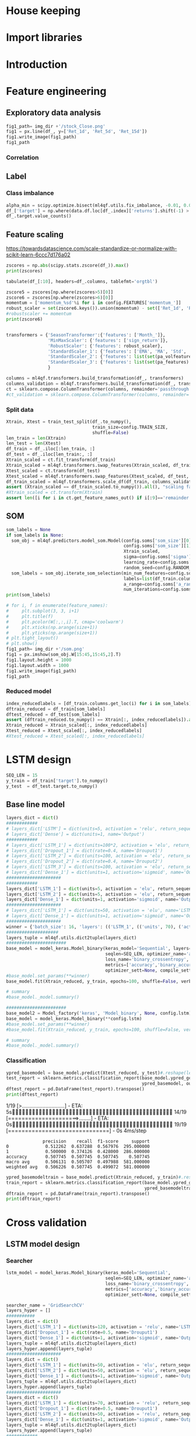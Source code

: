 #+PROPERTY: header-args :tangle ./airbus.py :mkdirp yes
* House keeping
#+begin_src elisp :results none :tangle no :exports none
  (add-to-list 'org-structure-template-alist
  '("sp" . "src python :session py1"))
  (add-to-list 'org-structure-template-alist
  '("se" . "src elisp"))

  (setq org-confirm-babel-evaluate nil)
#+end_src

#+begin_src emacs-lisp  :session py1 :results none :tangle nil :exports none
  (pyvenv-workon "qfpy")
  (require 'org-tempo)
#+end_src

#+begin_src python  :session py1 :results none :exports none
  ##############################################################################
  # Add ml4qf library to python path.                                          #
  #                                                                            #
  # Preferable to do export PYTHONPATH="$PYTHONPATH:{path}" from command line  #
  ##############################################################################

  import sys
  import pathlib
  file_path = sys.path[1]
  sys.path.append(file_path + "/../")
#+end_src

* Import libraries
#+BEGIN_SRC python :session py1 :results output silent :exports none

  ################################
  # Import libraries and modules #
  ################################

  import numpy as np
  import pathlib
  import yfinance as yf
  from tabulate import tabulate
  import yaml
  # from umap import UMAP
  # import matplotlib.pyplot as plt
  # from mpl_toolkits.mplot3d import Axes3D
  # import matplotlib
  # matplotlib.rcParams['figure.dpi'] = 80

  import minisom
  import umap
  from sklearn.model_selection import train_test_split
  import sklearn.metrics
  import scipy.optimize
  import sklearn.compose
  import sklearn.pipeline
  #from scikeras.wrappers import KerasClassifier
  import tensorflow.keras.utils
  import plotly.express as px
  import scipy.stats
  import pandas as pd
  import pandas_ta as ta
  import pickle
  import ml4qf
  import ml4qf.utils
  import ml4qf.predictors.model_som
  import ml4qf.collectors.financial_features
  import ml4qf.transformers
  import ml4qf.predictors.model_keras as model_keras
  import ml4qf.predictors.model_tuning
  from ml4qf.predictors.models import Model_factory  
  import config
  import importlib
  importlib.reload(config)

#+END_SRC

#+begin_src python :session py1 :results none :exports none
  #######################################
  # Set random seed for keras and numpy #
  #######################################
  tensorflow.keras.utils.set_random_seed(42)
#+end_src
* Introduction
* Feature engineering
:PROPERTIES:
:header-args: :exports none
:END:

#+begin_src python :session py1 :results none :exports none

  import pandas
  import matplotlib.pyplot as plt
  dataset = pandas.read_csv('../dataseries.csv', usecols=[1], engine='python')
  plt.plot(dataset)
  plt.show()
#+end_src

** Exploratory data analysis

#+begin_src python :session py1 :results file
  fig1_path= img_dir +'/stock_Close.png'
  fig1 = px.line(df_, y=['Ret_1d', 'Ret_5d', 'Ret_15d'])
  fig1.write_image(fig1_path)
  fig1_path
#+end_src

#+RESULTS:
[[file:./img/_EADSY_2003-10-05_2019-10-01/stock_Close.png]]

*** Correlation

#+begin_src python :session py1 :results file :exports none
  fig1_path= img_dir +'/correlation.png'
  df_corr = df_.corr().round(2)
  fig1 = px.imshow(np.abs(df_corr))
  fig1.layout.height = 600
  fig1.layout.width = 600
  fig1.write_image(fig1_path)
  fig1_path
#+end_src

#+RESULTS:
[[file:./img/_EADSY_2003-10-05_2019-10-01/correlation.png]]

** Label 
*** Class imbalance

#+begin_src python :session py1
  alpha_min = scipy.optimize.bisect(ml4qf.utils.fix_imbalance, -0.01, 0.01, args=(data, df_.index))
  df_['target'] = np.where(data.df.loc[df_.index]['returns'].shift(-1) > alpha_min, 1, 0)
  df_.target.value_counts()
#+end_src

#+RESULTS:
: 0    1487
: 1    1486
: Name: target, dtype: int64

** Feature scaling

https://towardsdatascience.com/scale-standardize-or-normalize-with-scikit-learn-6ccc7d176a02


#+begin_src python :session py1 :results output 
zscores = np.abs(scipy.stats.zscore(df_)).max()
print(zscores)
#+end_src

#+RESULTS:
#+begin_example
Month_               1.618382
momentum_1d          9.797553
momentum_2d          8.325245
momentum_5d          6.923864
momentum_8d          6.349095
                      ...    
THERMOl_20_2_0.5     3.453417
THERMOs_20_2_0.5     1.720094
TRUERANGE_1         11.346320
UI_14                5.719633
target               1.000336
Length: 177, dtype: float64
#+end_example

#+begin_src python :session py1 
tabulate(df_[:10], headers=df_.columns, tablefmt='orgtbl')
#+end_src

#+RESULTS:
#+begin_example
|                     |   Month_ |   momentum_1d |   momentum_2d |   momentum_5d |   momentum_8d |   momentum_15d |   momentum_23d |   momentum_30d |   momentum_40d |   momentum_65d |   momentum_75d |   OC_ |       HL_ |      Ret_1d |      Ret_5d |     Ret_15d |     Ret_20d |    Ret_25d |     Ret_30d |     Ret_40d |     Ret_50d |   Ret_60d |   Ret_75d |     Std_3d |     Std_8d |   Std_13d |   Std_18d |   Std_23d |   Std_28d |   Std_33d |   Std_38d |   Std_43d |   Std_48d |   Std_53d |   Std_58d |   Std_63d |   Std_68d |   Std_73d |   MA_5d |   MA_10d |   MA_18d |   MA_25d |   MA_35d |   MA_50d |   MA_60d |   MA_70d |   EMA_5d |   EMA_10d |   EMA_18d |   EMA_25d |   EMA_35d |   EMA_50d |   EMA_60d |   EMA_70d |   sign_return_1d |   sign_return_2d |   sign_return_3d |   sign_return_4d |   sign_return_5d |   sign_return_6d |   sign_return_7d |   sign_return_8d |   sign_return_9d |   volume_ |   VOLUME_EMA_5 |   VOLUME_EMA_10 |   VOLUME_EMA_15 |   VOLUME_EMA_20 |   VOLUME_EMA_30 |   CUMLOGRET_1 |   CUMLOGRET_10 |   CUMLOGRET_20 |   CUMLOGRET_35 |   CUMLOGRET_50 |   BIAS_SMA_5 |   BIAS_SMA_10 |   BIAS_SMA_15 |   BIAS_SMA_20 |   BIAS_SMA_35 |   BIAS_SMA_50 |   BIAS_SMA_60 |   BIAS_SMA_75 |   AROOND_5 |   AROONU_5 |   AROONOSC_5 |   AROOND_10 |   AROONU_10 |   AROONOSC_10 |   AROOND_15 |   AROONU_15 |   AROONOSC_15 |   AROOND_20 |   AROONU_20 |   AROONOSC_20 |   AROOND_35 |   AROONU_35 |   AROONOSC_35 |   AROOND_50 |   AROONU_50 |   AROONOSC_50 |   AROOND_60 |   AROONU_60 |   AROONOSC_60 |   AROOND_75 |   AROONU_75 |   AROONOSC_75 |   STOCHk_14_3_3 |   STOCHd_14_3_3 |   TRIX_5_9 |   TRIXs_5_9 |   TRIX_10_9 |   TRIXs_10_9 |   TRIX_15_9 |   TRIXs_15_9 |   TRIX_20_9 |   TRIXs_20_9 |   TRIX_35_9 |   TRIXs_35_9 |   TRIX_50_9 |   TRIXs_50_9 |   TRIX_60_9 |   TRIXs_60_9 |   TRIX_75_9 |   TRIXs_75_9 |   TSI_13_25_13 |   TSIs_13_25_13 |   EFI_13 |    MFI_5 |   MFI_10 |   MFI_15 |   MFI_20 |   MFI_35 |   MFI_50 |   MFI_60 |   MFI_75 |     CMF_5 |    CMF_10 |    CMF_15 |    CMF_20 |   CMF_35 |   CMF_50 |   CMF_60 |   CMF_75 |   OHLC4 |   ABER_ZG_5_15 |   ABER_SG_5_15 |   ABER_XG_5_15 |   ABER_ATR_5_15 |   ACCBL_20 |   ACCBM_20 |   ACCBU_20 |   ATRr_14 |   BBL_5_2.0 |   BBM_5_2.0 |   BBU_5_2.0 |   BBB_5_2.0 |   BBP_5_2.0 |   DCL_20_20 |   DCM_20_20 |   DCU_20_20 |     HWM |     HWU |     HWL |   KCLe_20_2 |   KCBe_20_2 |   KCUe_20_2 |   MASSI_9_25 |   NATR_14 |     PDIST |   RVI_14 |   THERMO_20_2_0.5 |   THERMOma_20_2_0.5 |   THERMOl_20_2_0.5 |   THERMOs_20_2_0.5 |   TRUERANGE_1 |   UI_14 |   target |
|---------------------+----------+---------------+---------------+---------------+---------------+----------------+----------------+----------------+----------------+----------------+----------------+-------+-----------+-------------+-------------+-------------+-------------+------------+-------------+-------------+-------------+-----------+-----------+------------+------------+-----------+-----------+-----------+-----------+-----------+-----------+-----------+-----------+-----------+-----------+-----------+-----------+-----------+---------+----------+----------+----------+----------+----------+----------+----------+----------+-----------+-----------+-----------+-----------+-----------+-----------+-----------+------------------+------------------+------------------+------------------+------------------+------------------+------------------+------------------+------------------+-----------+----------------+-----------------+-----------------+-----------------+-----------------+---------------+----------------+----------------+----------------+----------------+--------------+---------------+---------------+---------------+---------------+---------------+---------------+---------------+------------+------------+--------------+-------------+-------------+---------------+-------------+-------------+---------------+-------------+-------------+---------------+-------------+-------------+---------------+-------------+-------------+---------------+-------------+-------------+---------------+-------------+-------------+---------------+-----------------+-----------------+------------+-------------+-------------+--------------+-------------+--------------+-------------+--------------+-------------+--------------+-------------+--------------+-------------+--------------+-------------+--------------+----------------+-----------------+----------+----------+----------+----------+----------+----------+----------+----------+----------+-----------+-----------+-----------+-----------+----------+----------+----------+----------+---------+----------------+----------------+----------------+-----------------+------------+------------+------------+-----------+-------------+-------------+-------------+-------------+-------------+-------------+-------------+-------------+---------+---------+---------+-------------+-------------+-------------+--------------+-----------+-----------+----------+-------------------+---------------------+--------------------+--------------------+---------------+---------+----------|
| 2007-12-07 00:00:00 |       12 |     0.0250001 |     0.0374999 |    -0.0625    |    -0.0250001 |     -0.5125    |     -0.04      |     -0.9625    |     -0.2875    |         0.7125 |       1.05     |     0 | 0.0250001 |  0.00316958 | -0.00783699 | -0.0608309  | -0.0552239  | -0.0341776 | -0.108451   | -0.035061   |  0.0567612  |  0.118375 | 0.153005  | 0.011775   | 0.0148982  | 0.0128057 | 0.0183693 | 0.0252698 | 0.0258942 | 0.0247699 | 0.0242697 | 0.0237404 | 0.0228744 | 0.0224757 | 0.0218453 | 0.0212447 | 0.0210558 | 0.0210242 | 7.86458 |  7.91023 |  8.05145 |  8.07173 |  8.22118 |  8.14157 |  7.97992 |  7.87556 |  7.95143 |   8.02032 |   8.02981 |   7.99969 |   7.95597 |   7.91651 |   7.9051  |   7.90161 |                1 |                0 |                0 |                0 |                0 |                0 |                0 |                0 |                1 |     18800 |        54172.8 |         71748.7 |         92071.3 |        107586   |        123249   |    -0.0538178 |     -0.0538178 |     -0.0538178 |     -0.0538178 |     -0.0538178 |  0.00892572  |  -0.000157957 |  -0.00463352  |  -0.0186959   |   -0.0373502  |  -0.0296947   |   -0.010319   |    0.00915734 |         40 |          0 |          -40 |          70 |          30 |           -40 |     80      |      0      |      -80      |          85 |          20 |           -65 |     91.4286 |    17.1429  |      -74.2857 |           0 |          42 |            42 |     3.33333 |     51.6667 |       48.3333 |     0       |     61.3333 |       61.3333 |         30.6715 |         18.3196 | -0.219191  |  -0.331432  |  -0.263889  |    -0.24678  |  -0.132998  |   -0.064734  |  0.00291774 |  0.0746055   |   0.120718  |    0.142605  |   0.0727711 |    0.0727182 |   0.0389354 |    0.0347315 |   0.0137573 |   0.00933384 |       -9.41426 |        -4.49834 | 3641.84  |  74.7711 |  65.6168 |  52.6879 |  82.4752 |  79.6775 |  60.1079 |  60.2014 |  60.4244 | -0.321094 | -0.249897 | -0.314589 |  0.580214 | 0.510817 | 0.390488 | 0.391695 | 0.389698 | 7.91875 |        7.85433 |        8.01976 |        7.68891 |        0.165423 |    7.79273 |    8.06325 |    8.3496  |  0.164184 |     7.692   |      7.8425 |     7.993   |     3.83804 |    0.732559 |         7.7 |     8.13125 |      8.5625 | 7.54035 | 7.83858 | 7.24212 |     7.69287 |     8.00577 |     8.31867 |      25.1913 |   2.07499 | 0.0750003 |  51.2372 |         0.0599999 |            0.122232 |                  1 |                  0 |     0.0500002 | 7.28912 |        1 |
| 2007-12-10 00:00:00 |       12 |     0.2       |     0.225     |     0.275     |     0.0375004 |     -0.3625    |      0.0950003 |     -0.6875    |     -0.349999  |         0.9125 |       1.05     |     0 | 0.0625    |  0.0252765  |  0.0350877  | -0.0427729  | -0.0211162  | -0.0255255 | -0.078125   | -0.0413589  |  0.0587276  |  0.146643 | 0.148673  | 0.0132439  | 0.0164288  | 0.0144696 | 0.019091  | 0.0257655 | 0.026268  | 0.0247214 | 0.024215  | 0.0239262 | 0.0231452 | 0.0226969 | 0.0218244 | 0.0213545 | 0.0212552 | 0.0211948 | 7.8875  |  7.93182 |  8.04092 |  8.06865 |  8.21653 |  8.15382 |  7.99693 |  7.88665 |  7.97444 |   8.02801 |   8.03394 |   8.00387 |   7.9602  |   7.92028 |   7.90844 |   7.90454 |                1 |                1 |                1 |                0 |                0 |                0 |                0 |                1 |                1 |     99600 |        69315.2 |         76812.6 |         93012.4 |        106826   |        121723   |    -0.0288555 |     -0.0288555 |     -0.0288555 |     -0.0288555 |     -0.0288555 |  0.0272238   |   0.0220473   |   0.0236378   |   0.00720097  |   -0.0116006  |  -0.00626555  |    0.0125069  |    0.0328211  |         20 |        100 |           80 |          60 |          20 |           -40 |     73.3333 |      0      |      -73.3333 |          80 |          15 |           -65 |     88.5714 |    14.2857  |      -74.2857 |           2 |          40 |            38 |     1.66667 |     50      |       48.3333 |    14.6667  |     60      |       45.3333 |         53.1095 |         33.0457 | -0.0585858 |  -0.272784  |  -0.236644  |    -0.249083 |  -0.13621   |   -0.0817979 | -0.00847163 |  0.0567632   |   0.115162  |    0.137513  |   0.0722465 |    0.0729615 |   0.0395747 |    0.0359302 |   0.0146437 |   0.0105128  |       -7.47061 |        -4.92295 | 5967.29  |  85.9995 |  70.8138 |  61.274  |  84.9513 |  79.7498 |  60.6038 |  60.702  |  60.9106 | -0.251315 | -0.242499 | -0.3856   |  0.547336 | 0.497164 | 0.382892 | 0.384033 | 0.382429 | 8.11562 |        7.90517 |        8.07539 |        7.73494 |        0.170228 |    7.80626 |    8.0545  |    8.32876 |  0.169421 |     7.63511 |      7.8975 |     8.15989 |     6.64497 |    0.909691 |         7.7 |     8.13125 |      8.5625 | 7.6042  | 7.90942 | 7.29899 |     7.6876  |     8.01594 |     8.34427 |      24.9549 |   2.08839 | 0.325     |  54.714  |         0.2125    |            0.130829 |                  1 |                  1 |     0.2375    | 7.07451 |        0 |
| 2007-12-11 00:00:00 |       12 |    -0.0375004 |     0.1625    |     0.375     |     0.0124998 |      0.0749998 |      0.3375    |     -0.6425    |     -0.325     |         1.05   |       0.7625   |     0 | 0.125     | -0.00462254 |  0.0487013  |  0.00937498 | -0.0285715  |  0.015404  | -0.0737023  | -0.0386905  |  0.0470016  |  0.151515 | 0.104273  | 0.0155101  | 0.0165245  | 0.0136878 | 0.0186278 | 0.024603  | 0.0262742 | 0.0247125 | 0.0240331 | 0.0237984 | 0.0231519 | 0.0222704 | 0.0218414 | 0.0212241 | 0.0209098 | 0.0208278 | 7.92708 |  7.95    |  8.02184 |  8.05904 |  8.20403 |  8.16191 |  8.01332 |  7.89722 |  7.98881 |   8.03192 |   8.036   |   8.00651 |   7.9633  |   7.92325 |   7.91113 |   7.90691 |                0 |                0 |                0 |                0 |                0 |                0 |                0 |                1 |                0 |     15600 |        51410.1 |         65683   |         83335.8 |         98137.7 |        114877   |    -0.0334887 |     -0.0334887 |     -0.0334887 |     -0.0334887 |     -0.0334887 |  0.0128567   |   0.0155636   |   0.0182636   |   0.0040254   |   -0.0149264  |  -0.0117368   |    0.00560396 |    0.026718   |          0 |        100 |          100 |          50 |         100 |            50 |     66.6667 |    100      |       33.3333 |          75 |          10 |           -65 |     85.7143 |    11.4286  |      -74.2857 |           0 |          38 |            38 |     0       |     48.3333 |       48.3333 |    13.3333  |     58.6667 |       45.3333 |         70.045  |         51.2753 |  0.0721845 |  -0.214838  |  -0.201876  |    -0.245744 |  -0.134492  |   -0.095806  | -0.0170906  |  0.0403463   |   0.109933  |    0.132256  |   0.071698  |    0.0730003 |   0.0401681 |    0.0369841 |   0.0155013 |   0.0116177  |       -6.17579 |        -5.10193 | 5031.25  | 100      |  64.0353 |  66.3585 |  84.7415 |  80.1049 |  60.5963 |  60.7153 |  60.9089 | -0.169189 | -0.266223 | -0.346821 |  0.547772 | 0.493852 | 0.379953 | 0.381331 | 0.37968  | 8.10625 |        7.9835  |        8.15071 |        7.81629 |        0.167213 |    7.79442 |    8.04262 |    8.32317 |  0.166248 |     7.77163 |      7.9725 |     8.17337 |     5.03915 |    0.755136 |         7.7 |     8.13125 |      8.5625 | 7.65866 | 7.97122 | 7.34611 |     7.70069 |     8.02156 |     8.34244 |      24.8445 |   2.0588  | 0.2875    |  50.2934 |         0.0500002 |            0.123131 |                  1 |                  0 |     0.125     | 6.80134 |        1 |
| 2007-12-12 00:00:00 |       12 |     0.1       |     0.0625    |     0.3       |     0.2       |      0.2375    |     -0.2       |     -0.3875    |      0.0124998 |         1.025  |       0.8      |     0 | 0.0874996 |  0.0123839  |  0.0380953  |  0.0299213  | -0.0311111  |  0.0196446 | -0.0452555  |  0.00153137 |  0.0599676  |  0.135811 | 0.108475  | 0.0149966  | 0.0163226  | 0.0138938 | 0.0186689 | 0.0175406 | 0.0251841 | 0.02449   | 0.0241156 | 0.0237786 | 0.0232062 | 0.0222887 | 0.0217643 | 0.0212532 | 0.020938  | 0.020665  | 8.00625 |  7.97159 |  8.00145 |  8.0676  |  8.19674 |  8.17098 |  8.03238 |  7.90722 |  8.01541 |   8.04385 |   8.04295 |   8.01275 |   7.96903 |   7.92809 |   7.91538 |   7.91063 |                0 |                0 |                1 |                1 |                0 |                0 |                0 |                0 |                0 |     64000 |        55606.8 |         65377   |         80918.9 |         94886.5 |        111594   |    -0.0211808 |     -0.0211808 |     -0.0211808 |     -0.0211808 |     -0.0211808 |  0.0177405   |   0.0268488   |   0.0288196   |   0.0181207   |   -0.00102993 |  -0.000629546 |    0.015996   |    0.038025   |          0 |        100 |          100 |          40 |         100 |            60 |     60      |    100      |       40      |          70 |           5 |           -65 |     82.8571 |     8.57143 |      -74.2857 |           4 |          36 |            32 |     3.33333 |     46.6667 |       43.3333 |    12       |     57.3333 |       45.3333 |         82.8779 |         68.6775 |  0.203962  |  -0.158245  |  -0.157286  |    -0.237187 |  -0.126872  |   -0.106686  | -0.0223603  |  0.0254984   |   0.105224  |    0.126913  |   0.071204  |    0.0728631 |   0.0407623 |    0.0379082 |   0.0163536 |   0.0126547  |       -4.19726 |        -4.97269 | 5226.79  | 100      |  64.9895 |  72.648  |  56.3282 |  80.1252 |  60.9167 |  60.9992 |  61.1879 | -0.480324 | -0.377189 | -0.35633  | -0.352348 | 0.485628 | 0.368541 | 0.369302 | 0.367792 | 8.19688 |        8.05017 |        8.21873 |        7.8816  |        0.168565 |    7.78753 |    8.0295  |    8.31316 |  0.167766 |     7.80634 |      8.0325 |     8.25866 |     5.63122 |    0.815037 |         7.7 |     8.13125 |      8.5625 | 7.73495 | 8.07223 | 7.39767 |     7.71014 |     8.03618 |     8.36221 |      24.788  |   2.05218 | 0.275     |  54.9148 |         0.1       |            0.120928 |                  1 |                  1 |     0.1875    | 6.38863 |        0 |
| 2007-12-13 00:00:00 |       12 |    -0.14      |    -0.04      |     0.1475    |     0.1975    |      0.22      |     -0.252501  |     -0.515     |     -0.2775    |         1.01   |       0.8975   |     0 | 0.1375    | -0.0171254  |  0.0187005  |  0.028151   | -0.0616059  |  0.0384491 | -0.060234   | -0.0333835  |  0.0452032  |  0.11636  | 0.125744  | 0.0148119  | 0.0163018  | 0.014969  | 0.0189179 | 0.0177597 | 0.0251893 | 0.0246055 | 0.0237515 | 0.0233912 | 0.0230091 | 0.0222326 | 0.0218962 | 0.0213949 | 0.021066  | 0.0207816 | 8.03292 |  7.96795 |  7.98092 |  8.06827 |  8.17931 |  8.1773  |  8.04611 |  7.91546 |  8.0182  |   8.04311 |   8.04255 |   8.01357 |   7.97081 |   7.93015 |   7.91731 |   7.91236 |                0 |                1 |                0 |                0 |                0 |                0 |                0 |                0 |                1 |     47200 |        52804.5 |         62072.1 |         76704   |         90344.9 |        107440   |    -0.0384546 |     -0.0384546 |     -0.0384546 |     -0.0384546 |     -0.0384546 | -0.00334906  |   0.00961235  |   0.00933756  |   0.0039828   |   -0.0158958  |  -0.018578    |   -0.00313267 |    0.0187005  |          0 |         80 |           80 |          30 |          90 |            60 |     53.3333 |     93.3333 |       40      |          65 |           0 |           -65 |     80      |     5.71429 |      -74.2857 |           2 |          34 |            32 |     1.66667 |     45      |       43.3333 |    10.6667  |     56      |       45.3333 |         73      |         75.3076 |  0.228583  |  -0.107818  |  -0.120627  |    -0.224595 |  -0.118717  |   -0.114641  | -0.0264874  |  0.0122377   |   0.100672  |    0.121541  |   0.0706474 |    0.0725715 |   0.04129   |    0.0387135 |   0.0171663 |   0.0136282  |       -3.75467 |        -4.79869 | 3536.1   |  79.5828 |  65.7752 |  72.6446 |  52.6479 |  79.0518 |  60.5858 |  60.6428 |  60.8497 | -0.577036 | -0.498641 | -0.340604 | -0.400592 | 0.48781  | 0.363498 | 0.364103 | 0.362767 | 8.05187 |        8.08317 |        8.25216 |        7.91417 |        0.168994 |    7.75699 |    8.00313 |    8.29824 |  0.168283 |     7.88635 |      8.062  |     8.23765 |     4.35756 |    0.423144 |         7.7 |     8.1     |      8.5    | 7.77713 | 8.12313 | 7.43113 |     7.70775 |     8.03606 |     8.36438 |      24.6867 |   2.09437 | 0.415     |  49.6158 |         0.175     |            0.126078 |                  1 |                  1 |     0.175     | 6.03484 |        0 |
| 2007-12-14 00:00:00 |       12 |    -0.0599999 |    -0.2       |     0.0625    |     0.275     |      0.0999999 |     -0.3375    |     -0.2175    |     -0.305     |         0.9    |       0.65     |     0 | 0.0499997 | -0.00746732 |  0.00789889 |  0.0126984  | -0.0534125  | -0.0477612 | -0.0265487  | -0.0368357  |  0.0373984  |  0.124427 | 0.0887372 | 0.0150452  | 0.0147861  | 0.0150395 | 0.0135865 | 0.0177813 | 0.0237326 | 0.024591  | 0.0237273 | 0.0233917 | 0.0229829 | 0.0222505 | 0.0219319 | 0.0213842 | 0.0208521 | 0.0207011 | 8.0475  |  7.96    |  7.95461 |  8.0774  |  8.15951 |  8.18294 |  8.05885 |  7.92602 |  8.01203 |   8.03743 |   8.03917 |   8.01214 |   7.97092 |   7.93101 |   7.91824 |   7.91323 |                0 |                0 |                1 |                0 |                0 |                0 |                0 |                0 |                0 |     33600 |        46403   |         56895.4 |         71316   |         84940.6 |        102676   |    -0.0459499 |     -0.0459499 |     -0.0459499 |     -0.0459499 |     -0.0459499 | -0.0123228   |   0.00207325  |   0.000962257 |  -0.000704842 |   -0.0201585  |  -0.0265903   |   -0.0123788  |    0.00998374 |          0 |         60 |           60 |          20 |          80 |            60 |     46.6667 |     86.6667 |       40      |          60 |           0 |           -60 |     77.1429 |     2.85714 |      -74.2857 |           0 |          32 |            32 |     0       |     43.3333 |       43.3333 |     9.33333 |     54.6667 |       45.3333 |         64.2963 |         73.3914 |  0.178744  |  -0.0613001 |  -0.0952733 |    -0.208421 |  -0.111762  |   -0.119712  | -0.0302799  |  0.000640234 |   0.0961438 |    0.116204  |   0.0699869 |    0.0721519 |   0.0417273 |    0.0394144 |   0.0179262 |   0.0145443  |       -3.90698 |        -4.6713  | 2742.95  |  67.2785 |  71.1258 |  66.1218 |  55.8192 |  73.5159 |  60.3365 |  60.4045 |  60.5952 | -0.536497 | -0.427486 | -0.339417 | -0.363885 | 0.472404 | 0.359786 | 0.360474 | 0.359181 | 7.98125 |        8.09567 |        8.25823 |        7.93311 |        0.162561 |    7.73709 |    7.98062 |    8.27084 |  0.161441 |     7.93884 |      8.0745 |     8.21016 |     3.36025 |    0.133278 |         7.7 |     8.0875  |      8.475  | 7.80643 | 8.16295 | 7.44991 |     7.71939 |     8.03025 |     8.3411  |      24.5146 |   2.02434 | 0.159999  |  44.7399 |         0.125     |            0.125975 |                  1 |                  1 |     0.0724998 | 5.6782  |        1 |
| 2007-12-17 00:00:00 |       12 |     0.0125003 |    -0.0474997 |    -0.125     |     0.1125    |      0.1125    |     -0.45      |     -0.3375    |     -0.537499  |         0.9125 |       0.6625   |     0 | 0.0249996 |  0.00156743 | -0.0154083  |  0.0142857  | -0.0575221  | -0.0361991 | -0.0405405  | -0.0630498  |  0.010117   |  0.115183 | 0.0904437 | 0.00934816 | 0.0128198  | 0.0141781 | 0.013452  | 0.017425  | 0.0236849 | 0.0244431 | 0.0232753 | 0.0230009 | 0.0228723 | 0.0222503 | 0.0219302 | 0.0211602 | 0.0207622 | 0.0206978 | 8.06    |  7.96114 |  7.95395 |  8.0625  |  8.13486 |  8.18882 |  8.07352 |  7.93711 |  8.00853 |   8.03327 |   8.03659 |   8.01123 |   7.97137 |   7.9321  |   7.91936 |   7.91426 |                0 |                0 |                0 |                0 |                0 |                0 |                0 |                0 |                0 |     12800 |        35202   |         48878   |         64001.5 |         78070.1 |         96877.4 |    -0.0443837 |     -0.0443837 |     -0.0443837 |     -0.0443837 |     -0.0443837 | -0.00770232  |   0.00175584  |   0.00158836  |   0.00392776  |   -0.0158156  |  -0.0252549   |   -0.0125123  |    0.0104365  |         80 |         40 |          -40 |          10 |          70 |            60 |     40      |     80      |       40      |          55 |           0 |           -55 |     74.2857 |     0       |      -74.2857 |          82 |          30 |           -52 |     0       |     41.6667 |       41.6667 |     8       |     53.3333 |       45.3333 |         53.1852 |         63.4939 |  0.119174  |  -0.010963  |  -0.0768362 |    -0.188088 |  -0.105392  |   -0.121642  | -0.0335697  | -0.00909267  |   0.0916879 |    0.110997  |   0.069243  |    0.0716415 |   0.0420855 |    0.0400317 |   0.0186385 |   0.0154128  |       -3.91427 |        -4.56315 | 2373.95  |  49.1716 |  74.3531 |  66.6452 |  59.5257 |  74.5246 |  60.3393 |  60.4526 |  60.6563 | -0.764268 | -0.421774 | -0.349421 | -0.443991 | 0.482152 | 0.356544 | 0.358381 | 0.356989 | 7.99375 |        8.0715  |        8.22572 |        7.91728 |        0.154224 |    7.73259 |    7.95625 |    8.23509 |  0.152588 |     7.90526 |      8.0495 |     8.19374 |     3.58373 |    0.285075 |         7.7 |     7.98125 |      8.2625 | 7.83993 | 8.18785 | 7.49201 |     7.73778 |     8.02618 |     8.31457 |      24.1519 |   1.91034 | 0.0624995 |  50.3517 |         0.0250001 |            0.116358 |                  1 |                  0 |     0.0374999 | 5.36768 |        1 |
| 2007-12-18 00:00:00 |       12 |     0.0374994 |     0.0499997 |    -0.0500002 |     0.1375    |      0.0874996 |     -0.5375    |      0.0724998 |     -0.4125    |         1.0125 |       0.559999 |     0 | 0.150001  |  0.00469476 | -0.00619197 |  0.0110236  |  0.00312495 | -0.0345865 |  0.0091166  | -0.0488889  |  0.0255591  |  0.120028 | 0.0750167 | 0.00631563 | 0.0128578  | 0.0142542 | 0.0128798 | 0.0170997 | 0.022675  | 0.0244694 | 0.0232871 | 0.0228311 | 0.0227457 | 0.0222486 | 0.0215018 | 0.0211618 | 0.0206279 | 0.0203636 | 8.04542 |  7.97818 |  7.95855 |  8.0524  |  8.11333 |  8.19113 |  8.08766 |  7.94873 |  8.01088 |   8.03258 |   8.03601 |   8.01174 |   7.97282 |   7.93388 |   7.92106 |   7.9158  |                1 |                0 |                0 |                0 |                0 |                0 |                1 |                1 |                0 |     86400 |        52268   |         55700.2 |         66801.3 |         78863.4 |         96201.5 |    -0.0397    |     -0.0397    |     -0.0397    |     -0.0397    |     -0.0397    | -0.00180364  |   0.00237318  |   0.00555505  |   0.00848252  |   -0.00877856 |  -0.0211565   |   -0.0096312  |    0.0142222  |         60 |         20 |          -40 |           0 |          60 |            60 |     33.3333 |     73.3333 |       40      |          50 |          80 |            30 |     71.4286 |     0       |      -71.4286 |          80 |          28 |           -52 |     1.66667 |     40      |       38.3333 |     6.66667 |     52      |       45.3333 |         52.5926 |         56.6914 |  0.085196  |   0.0356698 |  -0.060535  |    -0.164865 |  -0.0985817 |   -0.120749  | -0.0359753  | -0.0170141   |   0.0873988 |    0.105963  |   0.0684535 |    0.0710616 |   0.0423868 |    0.0405776 |   0.0193138 |   0.0162392  |       -3.55648 |        -4.41934 | 2497.67  |  67.1393 |  85.0778 |  65.0055 |  66.5307 |  76.2579 |  60.7968 |  60.8613 |  60.9067 | -0.832669 | -0.459521 | -0.437958 | -0.451029 | 0.446343 | 0.34128  | 0.343679 | 0.341799 | 8.0625  |        8.06317 |        8.21961 |        7.90672 |        0.156442 |    7.73138 |    7.9575  |    8.24013 |  0.155082 |     7.8968  |      8.0395 |     8.1822  |     3.55004 |    0.449194 |         7.7 |     7.98125 |      8.2625 | 7.8822  | 8.21654 | 7.54786 |     7.72942 |     8.02606 |     8.32271 |      24.0409 |   1.93248 | 0.337501  |  55.4743 |         0.1625    |            0.120753 |                  1 |                  1 |     0.1875    | 5.17079 |        0 |
| 2007-12-19 00:00:00 |       12 |    -0.0249996 |     0.0124998 |    -0.175     |     0.0875001 |     -0.0749998 |     -0.425     |     -0.0174999 |     -0.6625    |         0.8025 |       0.55     |     0 | 0.150001  | -0.00311522 | -0.0214068  | -0.0092879  |  0.00787402 | -0.0518519 | -0.00218272 | -0.0764791  |  0.00628933 |  0.116539 | 0.0738255 | 0.00393072 | 0.0129839  | 0.0139332 | 0.012829  | 0.0168503 | 0.0162243 | 0.0233868 | 0.0229586 | 0.0228287 | 0.0226582 | 0.0222556 | 0.02148   | 0.0210663 | 0.0206286 | 0.0203624 | 8.03292 |  8.00545 |  7.96829 |  8.04038 |  8.0934  |  8.19456 |  8.10135 |  7.96246 |  8.00933 |   8.02987 |   8.03421 |   8.01131 |   7.97355 |   7.93516 |   7.92234 |   7.91697 |                0 |                0 |                0 |                0 |                0 |                0 |                0 |                0 |                0 |     57600 |        54045.3 |         56045.6 |         65651.1 |         76838.3 |         93711.1 |    -0.04282   |     -0.04282   |     -0.04282   |     -0.04282   |     -0.04282   | -0.000562173 |  -0.00230716  |   0.00305095  |   0.00494623  |   -0.00990099 |  -0.0243248   |   -0.0144091  |    0.0101265  |        100 |          0 |         -100 |           0 |          50 |            50 |     26.6667 |     66.6667 |       40      |          45 |          75 |            30 |     68.5714 |     0       |      -68.5714 |          78 |          26 |           -52 |     0       |     38.3333 |       38.3333 |     5.33333 |     50.6667 |       45.3333 |         54.0741 |         53.284  |  0.0528574 |   0.0736584 |  -0.0483318 |    -0.140144 |  -0.092176  |   -0.117467  | -0.0379006  | -0.0232464   |   0.0832191 |    0.101129  |   0.0676036 |    0.0704282 |   0.0426226 |    0.0410614 |   0.0199474 |   0.0170276  |       -3.48889 |        -4.28642 | 1935.15  |  41.9314 |  72.2559 |  58.0794 |  66.1394 |  76.3869 |  60.3281 |  60.4414 |  60.4394 | -0.464526 | -0.472992 | -0.402745 | -0.378793 | 0.453672 | 0.341601 | 0.344806 | 0.344805 | 7.98125 |        8.01733 |        8.17335 |        7.86132 |        0.156013 |    7.73255 |    7.96062 |    8.23193 |  0.154719 |     7.95951 |      8.0045 |     8.04949 |     1.12408 |    0.449988 |         7.7 |     7.98125 |      8.2625 | 7.9179  | 8.2385  | 7.5973  |     7.72662 |     8.02358 |     8.32054 |      24.091  |   1.93399 | 0.325001  |  49.6725 |         0.1375    |            0.122348 |                  1 |                  1 |     0.150001  | 4.96274 |        0 |
| 2007-12-20 00:00:00 |       12 |    -0.0374999 |    -0.0624995 |    -0.0724998 |    -0.15      |     -0.0999999 |     -0.5125    |      0.225     |     -0.725     |         0.765  |       0.7375   |     0 | 0.150001  | -0.00468749 | -0.00902299 | -0.0124031  |  0.018874   | -0.070073  |  0.0290791  | -0.0834532  | -0.0154559  |  0.074199 | 0.102076  | 0.00502485 | 0.00876483 | 0.0130189 | 0.0128969 | 0.0167652 | 0.0161431 | 0.0232044 | 0.0229402 | 0.0223446 | 0.0221596 | 0.0219284 | 0.0212909 | 0.0210599 | 0.0206433 | 0.0203751 | 7.9975  |  8.01341 |  7.97289 |  8.02212 |  8.07674 |  8.1948  |  8.11443 |  7.97391 |  8.00264 |   8.02425 |   8.03062 |   8.0095  |   7.97326 |   7.93568 |   7.92299 |   7.9176  |                1 |                0 |                0 |                0 |                0 |                0 |                1 |                0 |                0 |    128400 |        78830.2 |         69201   |         73494.8 |         81749   |         95949.1 |    -0.0475186 |     -0.0475186 |     -0.0475186 |     -0.0475186 |     -0.0475186 | -0.00344179  |  -0.00791177  |  -0.000815643 |  -0.000690244 |   -0.0124906  |  -0.0286021   |   -0.0201357  |    0.0041448  |         80 |         60 |          -20 |           0 |          40 |            40 |     20      |     60      |       40      |          40 |          70 |            30 |     65.7143 |    28.5714  |      -37.1429 |          76 |          24 |           -52 |     0       |     36.6667 |       36.6667 |     4       |     49.3333 |       45.3333 |         52.5926 |         53.0864 |  0.0100901 |   0.0991341 |  -0.0419587 |    -0.115485 |  -0.0870421 |   -0.112361  | -0.0397888  | -0.0279916   |   0.0790736 |    0.0965017 |   0.0666709 |    0.0697504 |   0.04278   |    0.0414886 |   0.0205319 |   0.0177803  |       -3.79173 |        -4.21575 |  970.842 |  71.5265 |  74.9231 |  67.8866 |  72.3486 |  78.2947 |  60.8481 |  61.0325 |  61.054  | -0.609159 | -0.595193 | -0.53839  | -0.410528 | 0.408082 | 0.321369 | 0.325978 | 0.326655 | 7.99375 |        8.00667 |        8.16228 |        7.85105 |        0.155612 |    7.73882 |    7.968   |    8.24132 |  0.154382 |     7.94699 |      7.99   |     8.03301 |     1.07663 |    0.180318 |         7.7 |     7.98125 |      8.2625 | 7.94451 | 8.252   | 7.63703 |     7.72051 |     8.01776 |     8.31502 |      24.2701 |   1.93886 | 0.337501  |  44.3236 |         0.0625    |            0.116648 |                  1 |                  1 |     0.150001  | 4.66355 |        1 |
#+end_example


#+begin_src python :session py1 :results output
  zscore5 = zscores[np.where(zscores>5)[0]]
  zscore6 = zscores[np.where(zscores>6)[0]]
  momentum = ['momentum_%sd'%i for i in config.FEATURES['momentum_']]
  robust_scaler = set(zscore6.keys()).union(momentum) - set(['Ret_1d', 'Ret_5d','Std_3d', 'Std_8d'])
  #robustscaler += momentum
  print(zscore6)
#+end_src

#+RESULTS:
#+begin_example
momentum_1d         9.797553
momentum_2d         8.325245
momentum_5d         6.923864
momentum_8d         6.349095
OC_                 7.111603
HL_                17.900512
Ret_1d              8.650474
Ret_5d              7.179704
Std_3d              7.467710
Std_8d              6.306172
volume_            25.036073
VOLUME_EMA_5       17.933932
VOLUME_EMA_10      13.547161
VOLUME_EMA_15      10.946547
VOLUME_EMA_20       9.275857
VOLUME_EMA_30       7.269476
BIAS_SMA_5          6.245809
EFI_13              8.728109
BBB_5_2.0           7.599345
PDIST              15.234062
THERMO_20_2_0.5    12.317750
TRUERANGE_1        11.346320
dtype: float64
#+end_example

#+begin_src python :session py1 :results none

  transformers = {'SeasonTransformer':{'features': ['Month_']},
                  'MinMaxScaler': {'features': ['sign_return']},
                  'RobustScaler': {'features': robust_scaler},
                  'StandardScaler_1': {'features': ['EMA', 'MA', 'Std', 'Ret']},
                  'StandardScaler_2': {'features': list(set(pa_volfeatures) - robust_scaler)},
                  'StandardScaler_3': {'features': list(set(pa_features) - robust_scaler)}
                  }

  columns = ml4qf.transformers.build_transformation(df_, transformers)
  columns_validation = ml4qf.transformers.build_transformation(df_, transformers)
  ct = sklearn.compose.ColumnTransformer(columns, remainder='passthrough')
  #ct_validation = sklearn.compose.ColumnTransformer(columns, remainder='passthrough')

#+end_src

*** Split data
#+begin_src python :session py1 :results output
  Xtrain, Xtest = train_test_split(df_.to_numpy(),
                                   train_size=config.TRAIN_SIZE,
                                   shuffle=False)
  len_train = len(Xtrain)
  len_test = len(Xtest)
  df_train = df_.iloc[:len_train, :]
  df_test = df_.iloc[len_train:, :]
  Xtrain_scaled = ct.fit_transform(df_train)
  Xtrain_scaled = ml4qf.transformers.swap_features(Xtrain_scaled, df_train, ct)
  Xtest_scaled = ct.transform(df_test)
  Xtest_scaled = ml4qf.transformers.swap_features(Xtest_scaled, df_test, ct)
  df_train_scaled = ml4qf.transformers.scale_df(df_train, columns_validation)
  assert (Xtrain_scaled == df_train_scaled.to_numpy()).all(), "scaling failed"
  #Xtrain_scaled = ct.transform(Xtrain)
  assert len([i for i in ct.get_feature_names_out() if i[:9]=='remainder']) == 1, "some scaling missing"
#+end_src

#+RESULTS:

** SOM

#+begin_src python :session py1 :results output
  som_labels = None
  if som_labels is None:
    som_obj = ml4qf.predictors.model_som.Model(config.soms['som_size'][0],
                                               config.soms['som_size'][1],
                                               Xtrain_scaled,
                                               sigma=config.soms['sigma'],
                                               learning_rate=config.soms['learning_rate'], neighborhood_function=config.soms['neighborhood_function'], num_iter=config.soms['num_iter'],
                                               random_seed=config.RANDOM_SEED)
    som_labels = som_obj.iterate_som_selection(min_num_features=config.soms['min_num_features'],
                                               labels=list(df_train.columns),
                                               a_range=config.soms['a_range'],
                                               num_iterations=config.soms['num_iterations'])
  print(som_labels)
#+end_src

#+RESULTS:
: /home/ac5015/anaconda3/envs/qfpy/lib/python3.10/site-packages/minisom.py:379: ComplexWarning:
: 
: Casting complex values to real discards the imaginary part
: 
: Total number of iterations: 11
: ['PDIST', 'Ret_20d', 'THERMOl_20_2_0.5', 'Month_', 'HL_', 'Std_48d', 'CUMLOGRET_20', 'ABER_ATR_5_15', 'momentum_5d', 'Ret_1d', 'momentum_2d', 'THERMO_20_2_0.5', 'VOLUME_EMA_20', 'sign_return_2d', 'TRIXs_35_9', 'TSI_13_25_13', 'Ret_15d', 'ABER_SG_5_15', 'momentum_65d', 'TRIXs_5_9', 'UI_14', 'TRIXs_60_9', 'VOLUME_EMA_30', 'TRIX_75_9', 'TRUERANGE_1', 'BBB_5_2.0', 'sign_return_1d', 'Std_13d', 'Std_3d', 'momentum_8d', 'VOLUME_EMA_15']

#+begin_src python :session py1 :results file
  # for i, f in enumerate(feature_names):
  #     plt.subplot(3, 3, i+1)
  #     plt.title(f)
  #     plt.pcolor(W[:,:,i].T, cmap='coolwarm')
  #     plt.xticks(np.arange(size+1))
  #     plt.yticks(np.arange(size+1))
  # plt.tight_layout()
  # plt.show()
  fig1_path= img_dir +'/som.png'
  fig1 = px.imshow(som_obj.W[15:45,15:45,2].T)
  fig1.layout.height = 1000
  fig1.layout.width = 1000
  fig1.write_image(fig1_path)
  fig1_path
#+end_src

#+RESULTS:
[[file:./img/_EADSY_2003-10-05_2019-10-01/som.png]]

#+end_src

*** Reduced model

#+begin_src python :session py1 :results output
  index_reducedlabels = [df_train.columns.get_loc(i) for i in som_labels]
  dftrain_reduced = df_train[som_labels]
  dftest_reduced = df_test[som_labels]
  assert (dftrain_reduced.to_numpy() == Xtrain[:, index_reducedlabels]).all(), "Reduced matrix not maching dimensions"
  Xtrain_reduced = Xtrain_scaled[:, index_reducedlabels]
  Xtest_reduced = Xtest_scaled[:, index_reducedlabels]
  #Xtest_reduced = Xtest_scaled[:, index_reducedlabels]
#+end_src

#+RESULTS:

* LSTM design
#+begin_src python :session py1
  SEQ_LEN = 15
  y_train = df_train['target'].to_numpy()
  y_test  = df_test.target.to_numpy()

#+end_src

#+RESULTS:

** Base line model
#+begin_src python :session py1
  layers_dict = dict()
  ############
  # layers_dict['LSTM'] = dict(units=5, activation = 'relu', return_sequences=False, name='LSTM')
  # layers_dict['Dense'] = dict(units=1, name='Output')
  ############
  # layers_dict['LSTM_1'] = dict(units=100*2, activation = 'elu', return_sequences=True, name='LSTM1')
  # layers_dict['Dropout_1'] = dict(rate=0.4, name='Drouput1')
  # layers_dict['LSTM_2'] = dict(units=100, activation = 'elu', return_sequences=True, name='LSTM2')
  # layers_dict['Dropout_2'] = dict(rate=0.4, name='Drouput2')
  # layers_dict['LSTM_3'] = dict(units=100, activation = 'elu', return_sequences=False, name='LSTM3')
  # layers_dict['Dense_1'] = dict(units=1, activation='sigmoid', name='Output')
  #####################
  ############
  layers_dict['LSTM_1'] = dict(units=5, activation = 'elu', return_sequences=True, name='LSTM1')
  layers_dict['LSTM_2'] = dict(units=5, activation = 'elu', return_sequences=False, name='LSTM2')
  layers_dict['Dense_1'] = dict(units=1, activation='sigmoid', name='Output')
  #####################
  # layers_dict['LSTM_1'] = dict(units=50, activation = 'elu', name='LSTM1')
  # layers_dict['Dense_1'] = dict(units=1, activation='sigmoid', name='Output')
  #####################
  winner = {'batch_size': 16, 'layers': (('LSTM_1', (('units', 70), ('activation', 'relu'), ('return_sequences', True), ('name', 'LSTM1'))), ('Dropout_1', (('rate', 0.5), ('name', 'Drouput1'))), ('LSTM_2', (('units', 50), ('activation', 'relu'), ('return_sequences', False), ('name', 'LSTM2'))), ('Dense_1', (('units', 1), ('activation', 'sigmoid'), ('name', 'Output')))), 'optimizer_name': 'adam', 'seqlen': 30}
  ####################
  layers_tuple = ml4qf.utils.dict2tuple(layers_dict)
  #######################
  base_model = model_keras.Model_binary(keras_model='Sequential', layers=layers_tuple,
                                        seqlen=SEQ_LEN, optimizer_name='adam',
                                        loss_name='binary_crossentropy',
                                        metrics=['accuracy','binary_accuracy', 'mse'],
                                        optimizer_sett=None, compile_sett=None, loss_sett=None)
  #base_model.set_params(**winner)
  base_model.fit(Xtrain_reduced, y_train, epochs=100, shuffle=False, verbose=1)

  # summary
  #base_model._model.summary()

#+end_src

#+RESULTS:
#+begin_example
Model_binary(layers=(('LSTM_1',
                      (('units', 5), ('activation', 'elu'),
                       ('return_sequences', True), ('name', 'LSTM1'))),
                     ('LSTM_2',
                      (('units', 5), ('activation', 'elu'),
                       ('return_sequences', False), ('name', 'LSTM2'))),
                     ('Dense_1',
                      (('units', 1), ('activation', 'sigmoid'),
                       ('name', 'Output')))),
             metrics=['accuracy', 'binary_accuracy', 'mse'], seqlen=15)
#+end_example

#+begin_src python :session py1
  #######################
  base_model2 = Model_factory('keras', 'Model_binary', None, config.lstm)()
  base_model = model_keras.Model_binary(**config.lstm)
  #base_model.set_params(**winner)
  #base_model.fit(Xtrain_reduced, y_train, epochs=100, shuffle=False, verbose=1)

  # summary
  #base_model._model.summary()

#+end_src

#+RESULTS:


*** Classification
#+begin_src python :session py1 :results output
  ypred_basemodel = base_model.predict(Xtest_reduced, y_test)#.reshape(len(y_test[SEQ_LEN-1:]))
  test_report = sklearn.metrics.classification_report(base_model.ypred_generated_, 
                                                      ypred_basemodel, output_dict=True)
  dftest_report = pd.DataFrame(test_report).transpose()
  print(dftest_report)

#+end_src

#+RESULTS:
:  1/19 [>.............................] - ETA: 5s14/19 [=====================>........] - ETA: 0s19/19 [==============================] - 0s 4ms/step
:               precision    recall  f1-score     support
: 0              0.512262  0.637288  0.567976  295.000000
: 1              0.500000  0.374126  0.428000  286.000000
: accuracy       0.507745  0.507745  0.507745    0.507745
: macro avg      0.506131  0.505707  0.497988  581.000000
: weighted avg   0.506226  0.507745  0.499072  581.000000



#+begin_src python :session py1
  ypred_basemodeltrain = base_model.predict(Xtrain_reduced, y_train)#.reshape(len(y_train[SEQ_LEN-1:]))
  train_report = sklearn.metrics.classification_report(base_model.ypred_generated_,
                                                       ypred_basemodeltrain, output_dict=True)
  dftrain_report = pd.DataFrame(train_report).transpose()
  print(dftrain_report)

#+end_src

#+RESULTS:
: None

* Cross validation
** LSTM model design
*** Searcher
#+begin_src python :session py1
  lstm_model = model_keras.Model_binary(keras_model='Sequential',
                                        seqlen=SEQ_LEN, optimizer_name='adam',
                                        loss_name='binary_crossentropy',
                                        metrics=['accuracy','binary_accuracy'],
                                        optimizer_sett=None, compile_sett=None, loss_sett=None)

#+end_src


#+begin_src python :session py1 
  searcher_name = 'GridSearchCV'
  layers_hyper = []
  ###########
  layers_dict = dict()
  layers_dict['LSTM_1'] = dict(units=120, activation = 'relu', name='LSTM1')
  layers_dict['Dropout_1'] = dict(rate=0.5, name='Drouput1')
  layers_dict['Dense_1'] = dict(units=1, activation='sigmoid', name='Output')
  layers_tuple = ml4qf.utils.dict2tuple(layers_dict)
  layers_hyper.append(layers_tuple)
  #####################
  layers_dict = dict()
  layers_dict['LSTM_1'] = dict(units=50, activation = 'elu', return_sequences=True, name='LSTM1')
  layers_dict['LSTM_2'] = dict(units=50, activation = 'elu', return_sequences=False, name='LSTM2')
  layers_dict['Dense_1'] = dict(units=1, activation='sigmoid', name='Output')
  layers_tuple = ml4qf.utils.dict2tuple(layers_dict)
  layers_hyper.append(layers_tuple)
  #####################
  layers_dict = dict()
  layers_dict['LSTM_1'] = dict(units=70, activation = 'relu', return_sequences=True, name='LSTM1')
  layers_dict['Dropout_1'] = dict(rate=0.5, name='Drouput1')
  layers_dict['LSTM_2'] = dict(units=50, activation = 'relu', return_sequences=False, name='LSTM2')
  layers_dict['Dense_1'] = dict(units=1, activation='sigmoid', name='Output')
  layers_tuple = ml4qf.utils.dict2tuple(layers_dict)
  layers_hyper.append(layers_tuple)
  ############
  layers_dict = dict()
  layers_dict['LSTM_1'] = dict(units=60, activation = 'elu', return_sequences=True, name='LSTM1')
  layers_dict['LSTM_2'] = dict(units=40, activation = 'relu', return_sequences=True, name='LSTM2')
  layers_dict['LSTM_3'] = dict(units=20, activation = 'elu', return_sequences=False, name='LSTM3')
  layers_dict['Dense_1'] = dict(units=1, activation='sigmoid', name='Output')
  layers_tuple = ml4qf.utils.dict2tuple(layers_dict)
  layers_hyper.append(layers_tuple)

  ############
  layers_dict = dict()
  layers_dict['LSTM_1'] = dict(units=50, activation = 'elu', return_sequences=True, name='LSTM1')
  layers_dict['Dropout_1'] = dict(rate=0.5, name='Drouput1')
  layers_dict['LSTM_2'] = dict(units=40, activation = 'relu', return_sequences=True, name='LSTM2')
  layers_dict['LSTM_3'] = dict(units=30, activation = 'elu', return_sequences=False, name='LSTM3')
  layers_dict['Dense_1'] = dict(units=1, activation='sigmoid', name='Output')
  layers_tuple = ml4qf.utils.dict2tuple(layers_dict)
  layers_hyper.append(layers_tuple)
  #####################
  layers_dict = dict()
  layers_dict['LSTM_1'] = dict(units=50, activation = 'elu', return_sequences=True, name='LSTM1')
  layers_dict['Dropout_1'] = dict(rate=0.35, name='Drouput1')
  layers_dict['LSTM_2'] = dict(units=25, activation = 'elu', return_sequences=True, name='LSTM2')
  layers_dict['Dropout_2'] = dict(rate=0.35, name='Drouput2')
  layers_dict['LSTM_3'] = dict(units=25, activation = 'elu', return_sequences=False, name='LSTM3')
  layers_dict['Dense_1'] = dict(units=1, activation='sigmoid', name='Output')
  layers_tuple = ml4qf.utils.dict2tuple(layers_dict)
  layers_hyper.append(layers_tuple)
  #####################

  ###########
  hyper_grid = {'seqlen':[15, 25, 35, 45, 60],
                'layers':layers_hyper,
                'optimizer_name':['adam', 'adamax'],
                'batch_size': [8, 16, 32,64,128]
                }
  searcher_settings = {#'scoring':'f1',
                       #'n_iter':25,
                       'n_jobs':7,
                       'verbose': False}
  cv_name = 'TimeSeriesSplit'
  cv_settings = {'n_splits': 2}
  _hypertuning1 = ml4qf.predictors.model_tuning.HyperTuning(lstm_model, searcher_name, searcher_settings,
                                                            hyper_grid, cv_name, cv_settings)
  hypertuning1 = _hypertuning1()
  hypertuning1.fit(Xtrain_reduced, y_train, epochs=85, verbose=False, shuffle=False)

#+end_src

*** COMMENT grid itertools
#+begin_src python :session py1 
  import tensorflow.keras.backend
  import itertools
  umap_model = umap.UMAP()
  lstm_model = model_keras.Model_binary(keras_model='Sequential',
                                        seqlen=SEQ_LEN, optimizer_name='adam',
                                        loss_name='binary_crossentropy',
                                        metrics=['accuracy','binary_accuracy', 'mse'],
                                        optimizer_sett=None, compile_sett=None, loss_sett=None)
  pipe = sklearn.pipeline.Pipeline([('umap', umap_model),
                                    ('lstm', lstm_model)])

  searcher_name = 'RandomizedSearchCV'
  layers_hyper = []
  ###########
  layers_dict = dict()
  layers_dict['LSTM_1'] = dict(units=100, activation = 'elu', name='LSTM1')
  layers_dict['Dense_1'] = dict(units=1, activation='sigmoid', name='Output')
  layers_tuple = ml4qf.utils.dict2tuple(layers_dict)
  layers_hyper.append(layers_tuple)
  #####################
  layers_dict = dict()
  layers_dict['LSTM_1'] = dict(units=50, activation = 'elu', return_sequences=True, name='LSTM1')
  layers_dict['LSTM_2'] = dict(units=50, activation = 'elu', return_sequences=False, name='LSTM2')
  layers_dict['Dense_1'] = dict(units=1, activation='sigmoid', name='Output')
  layers_tuple = ml4qf.utils.dict2tuple(layers_dict)
  layers_hyper.append(layers_tuple)
  ############
  layers_dict = dict()
  layers_dict['LSTM_1'] = dict(units=50, activation = 'elu', return_sequences=True, name='LSTM1')
  layers_dict['Dropout_1'] = dict(rate=0.3, name='Drouput1')
  layers_dict['LSTM_2'] = dict(units=25, activation = 'elu', return_sequences=True, name='LSTM2')
  layers_dict['Dropout_2'] = dict(rate=0.3, name='Drouput2')
  layers_dict['LSTM_3'] = dict(units=25, activation = 'elu', return_sequences=False, name='LSTM3')
  layers_dict['Dense_1'] = dict(units=1, activation='sigmoid', name='Output')
  layers_tuple = ml4qf.utils.dict2tuple(layers_dict)
  layers_hyper.append(layers_tuple)
  #####################
  def product_dict(**kwargs):
    keys = kwargs.keys()
    vals = kwargs.values()
    for instance in itertools.product(*vals):
        yield dict(zip(keys, instance))

  ###########
  hyper_grid = {#'umap':dict(n_neighbors=[5, 15, 30, 50, 100],
                #            n_components=[3, 8, 15, 30],
                #            min_dist=[0.05, 0.1, 0.4, 0.75],
                #            random_state=42),
                'umap__n_neighbors':[30],    
                'umap__n_components':[18],         
                'umap__min_dist':[0.05],     
                'umap__random_state':[42],                    
                #'lstm__seqlen':[10, 25],
                'lstm__layers':[layers_hyper[0]],
                'lstm__optimizer_name':['adam']
                }
  searcher_settings = {'scoring':'f1',
                       'n_iter':25,
                       'verbose': True}
  fit_settings = {'lstm__epochs':150, 'lstm__shuffle':False}
  cv_name = 'TimeSeriesSplit'
  cv_settings = {'n_splits': 3}
  _hypertuning1 = ml4qf.predictors.model_tuning.HyperTuning(pipe, searcher_name, searcher_settings,
                                                            hyper_grid, cv_name, cv_settings)
  hypertuning1 = _hypertuning1()
  hyperspace = list(product_dict(**hyper_grid))
  
#+end_src

#+RESULTS:

#+begin_src python :session py1
  def do_hyper():
    score = []
    for hi in hyperspace:
        tensorflow.keras.backend.clear_session()
        pipe.set_params(**hi)
        score_hi = []
        for cvi in hypertuning1.cv.split(Xtrain_reduced):
            index_train, index_test = cvi
            Xtrain_i = Xtrain_reduced[index_train]
            ytrain_i = y_train[index_train]
            Xtest_i = Xtrain_reduced[index_test]
            pipe.fit(Xtrain_i, ytrain_i, **fit_settings)
            ypred = pipe.predict(Xtest_i)
            score_i = sklearn.metrics.f1_score(y_train[index_test][SEQ_LEN-1:], ypred)
            score_hi.append(score_i)
 
        score.append(np.average(score_hi))
 
    return score

  score1 = do_hyper()
#+end_src


** COMMENT UMAP and LSTM model
#+begin_src python :session py1
  umap_model = umap.UMAP(n_components=3)
  layers_dict = dict()
  #####################
  layers_dict['LSTM_1'] = dict(units=50, activation = 'elu', name='LSTM1')
  layers_dict['Dense_1'] = dict(units=1, activation='sigmoid', name='Output')
  #####################
  layers_tuple = ml4qf.utils.dict2tuple(layers_dict)
  #######################
  lstm_model = model_keras.Model_binary(keras_model='Sequential', layers=layers_tuple,
                                        seqlen=SEQ_LEN, optimizer_name='adam',
                                        loss_name='binary_crossentropy',
                                        metrics=['accuracy','binary_accuracy', 'mse'],
                                        optimizer_sett=None, compile_sett=None, loss_sett=None)

  pipe = sklearn.pipeline.Pipeline([('umap', umap_model),
                                    ('lstm', lstm_model)])

  pipe.fit(Xtrain_reduced, y_train, lstm__epochs=70, lstm__shuffle=False)

  # summary
  
#+end_src

*** Classification
#+begin_src python :session py1
  y_test  = df_test.target.to_numpy()
  ypred_basemodel = pipe.predict(Xtest_reduced)#.reshape(len(y_test[SEQ_LEN-1:]))
  test_report = sklearn.metrics.classification_report(y_test[SEQ_LEN-1:], 
                                                      ypred_basemodel, output_dict=True)
  dftest_report = pd.DataFrame(test_report).transpose()
  print(dftest_report)

#+end_src


#+begin_src python :session py1
  ypred_basemodeltrain = pipe.predict(Xtrain_reduced)#.reshape(len(y_train[SEQ_LEN-1:]))
  train_report = sklearn.metrics.classification_report(y_train[SEQ_LEN-1:],
                                                       ypred_basemodeltrain, output_dict=True)
  dftrain_report = pd.DataFrame(train_report).transpose()
  print(dftrain_report)

#+end_src

** Read optimization
#+begin_src python :session py1

  with open('./optimization_data/hypertuning11.pickle', 'rb') as fp:
      hypertuning1 = pickle.load(fp)

  lstm_hypermodel = hypertuning1.best_estimator_
  hypertuning1.best_score_
#+end_src

#+RESULTS:
: 0.5308465228700386

*** Classification
#+begin_src python :session py1
  ypred_basemodel = lstm_hypermodel.predict(Xtest_reduced, y_test)#.reshape(len(y_test[SEQ_LEN-1:]))
  test_report = sklearn.metrics.classification_report(lstm_hypermodel.ypred_generated_, 
                                                      ypred_basemodel, output_dict=True)
  dftest_report = pd.DataFrame(test_report).transpose()
  print(dftest_report)

#+end_src

#+RESULTS:


#+begin_src python :session py1
  ypred_basemodeltrain = lstm_hypermodel.predict(Xtrain_reduced, y_train)#.reshape(len(y_train[SEQ_LEN-1:]))
  train_report = sklearn.metrics.classification_report(lstm_hypermodel.ypred_generated_,
                                                       ypred_basemodeltrain, output_dict=True)
  dftrain_report = pd.DataFrame(train_report).transpose()
  print(dftrain_report)

#+end_src

#+RESULTS:

* COMMENT Implementation

| Name | Description | Value |
|      |             |       |


['Std_23d', 'TSIs_13_25_13', 'MFI_60', 'sign_return_8d', 'VOLUME_EMA_10', 'VOLUME_EMA_15', 'STOCHd_14_3_3', 'BIAS_SMA_50', 'sign_return_3d', 'MFI_35', 'TRIXs_35_9', 'BIAS_SMA_75', 'TRUERANGE_1', 'momentum_1d', 'BBB_5_2.0', 'Ret_40d', 'UI_14', 'TRIXs_75_9', 'AROONU_60', 'TRIXs_20_9', 'volume_', 'Month_', 'HWL', 'sign_return_7d', 'Std_13d', 'Std_48d', 'PDIST', 'sign_return_1d', 'VOLUME_EMA_5', 'NATR_14', 'AROONU_10', 'CMF_60', 'Std_53d', 'THERMOl_20_2_0.5', 'Std_8d']
#+begin_src python :session py1
  import pickle
  with open("./data/hypertuning1.pickle", 'rb') as f1:
      ht1 = pickle.load(f1)
#+end_src
